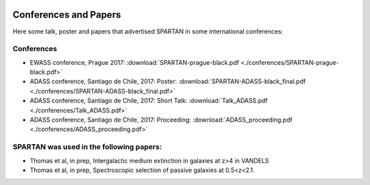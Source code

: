 .. _Conferences:


|python| |Python36| |Licence|
|matplotlib| |PyQt5| |numpy| |scipy| 

.. |Licence| image:: https://img.shields.io/badge/License-GPLv3-blue.svg
      :target: http://perso.crans.org/besson/LICENSE.html

.. |Opensource| image:: https://badges.frapsoft.com/os/v1/open-source.svg?v=103
      :target: https://github.com/ellerbrock/open-source-badges/

.. |python| image:: https://img.shields.io/badge/Made%20with-Python-1f425f.svg
    :target: https://www.python.org/downloads/release/python-360/

.. |PyQt5| image:: https://img.shields.io/badge/poweredby-PyQt5-orange.svg
   :target: https://pypi.python.org/pypi/PyQt5

.. |matplotlib| image:: https://img.shields.io/badge/poweredby-matplotlib-orange.svg
   :target: https://matplotlib.org/

.. |Python36| image:: https://img.shields.io/badge/python-3.6-blue.svg
.. _Python36: https://www.python.org/downloads/release/python-360/

.. |numpy| image:: https://img.shields.io/badge/poweredby-numpy-orange.svg
   :target: http://www.numpy.org/

.. |scipy| image:: https://img.shields.io/badge/poweredby-scipy-orange.svg
   :target: https://www.scipy.org/


Conferences and Papers
======================

Here some talk, poster and papers that advertised SPARTAN in some international conferences:


Conferences
^^^^^^^^^^^
* EWASS conference, Prague 2017: :download:`SPARTAN-prague-black.pdf <./conferences/SPARTAN-prague-black.pdf>` 
* ADASS conference, Santiago de Chile, 2017: Poster: :download:`SPARTAN-ADASS-black_final.pdf <./conferences/SPARTAN-ADASS-black_final.pdf>` 
* ADASS conference, Santiago de Chile, 2017: Short Talk: :download:`Talk_ADASS.pdf <./conferences/Talk_ADASS.pdf>`
* ADASS conference, Santiago de Chile, 2017: Proceeding: :download:`ADASS_proceeding.pdf <./conferences/ADASS_proceeding.pdf>`

SPARTAN was used in the following papers:
^^^^^^^^^^^^^^^^^^^^^^^^^^^^^^^^^^^^^^^^^

* Thomas et al, in prep, Intergalactic medium extinction in galaxies at z>4 in VANDELS
* Thomas et al, in prep, Spectroscopic selection of passive galaxies at 0.5<z<2.1.


